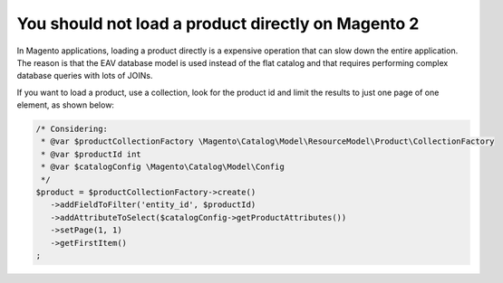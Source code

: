 You should not load a product directly on Magento 2
===================================================

In Magento applications, loading a product directly is a expensive operation
that can slow down the entire application. The reason is that the EAV database
model is used instead of the flat catalog and that requires performing complex
database queries with lots of JOINs.

If you want to load a product, use a collection, look for the product id and
limit the results to just one page of one element, as shown below:

.. code-block:: php

    /* Considering:
     * @var $productCollectionFactory \Magento\Catalog\Model\ResourceModel\Product\CollectionFactory
     * @var $productId int
     * @var $catalogConfig \Magento\Catalog\Model\Config
     */
    $product = $productCollectionFactory->create()
       ->addFieldToFilter('entity_id', $productId)
       ->addAttributeToSelect($catalogConfig->getProductAttributes())
       ->setPage(1, 1)
       ->getFirstItem()
    ;
